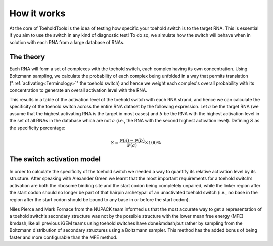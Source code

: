 How it works
============

At the core of ToeholdTools is the idea of testing how specific your toehold switch is to the target RNA.
This is essential if you aim to use the switch in any kind of diagnostic test!
To do so, we simulate how the switch will behave when in solution with each RNA from a large database of RNAs.

The theory
----------
Each RNA will form a set of complexes with the toehold switch, each complex having its own concentration.
Using Boltzmann sampling, we calculate the probability of each complex being unfolded in a way that permits translation
(":ref:`activating<Terminology>`" the toehold switch) and hence we weight each complex's overall probability with its concentration to generate
an overall activation level with the RNA.

This results in a table of the activation level of the toehold switch with each RNA strand, and hence we can
calculate the specificity of the toehold switch across the entire RNA dataset by the following expression.
Let :math:`a` be the target RNA (we assume that the highest activating RNA is the target in most cases) and
:math:`b` be the RNA with the highest activation level in the set of all RNAs in the database which are not :math:`a`
(i.e., the RNA with the second highest activation level).
Defining :math:`S` as the specificity percentage:

.. math::
   S = \frac{\mathbb {P} (a) - \mathbb {P} (b)}{\mathbb {P} (a)} \times 100\%

The switch activation model
---------------------------
In order to calculate the specificity of the toehold switch we needed a way to quantify its relative activation level
by its structure. After speaking with Alexander Green we learnt that the most important requirements for a toehold switch’s
activation are both the ribosome binding site and the start codon being completely unpaired,
while the linker region after the start codon should no longer be part of that hairpin archetypal of an
unactivated toehold switch (i.e., no base in the region after the start codon should be bound to any base
in or before the start codon).

Niles Pierce and Mark Fornace from the NUPACK team informed us that the most accurate way to get a representation
of a toehold switch’s secondary structure was not by the possible structure with the lower mean free energy (MFE)
&mdash;like all previous iGEM teams using toehold switches have done&mdash;but rather by sampling from the Boltzmann
distribution of secondary structures using a Boltzmann sampler. This method has the added bonus of being faster and
more configurable than the MFE method.

